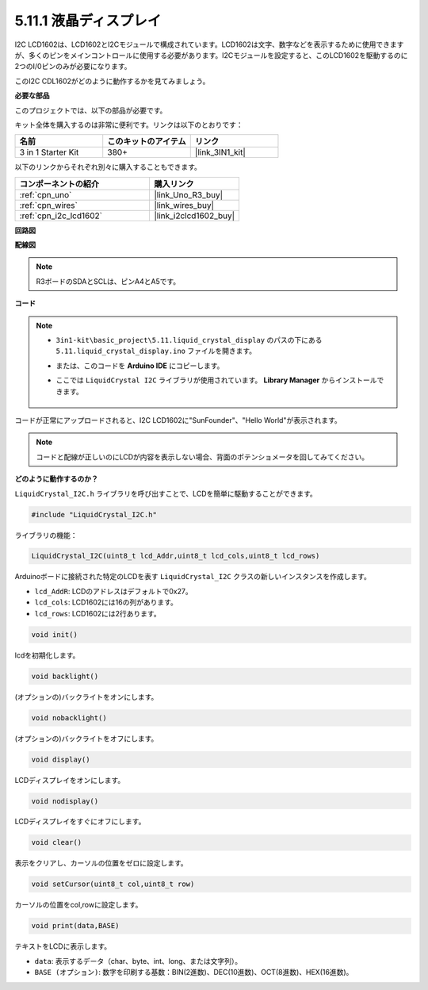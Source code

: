 .. _ar_lcd1602:

5.11.1 液晶ディスプレイ
===============================

I2C LCD1602は、LCD1602とI2Cモジュールで構成されています。LCD1602は文字、数字などを表示するために使用できますが、多くのピンをメインコントロールに使用する必要があります。I2Cモジュールを設定すると、このLCD1602を駆動するのに2つのI/0ピンのみが必要になります。

このI2C CDL1602がどのように動作するかを見てみましょう。

**必要な部品**

このプロジェクトでは、以下の部品が必要です。

キット全体を購入するのは非常に便利です。リンクは以下のとおりです：

.. list-table::
    :widths: 20 20 20
    :header-rows: 1

    *   - 名前	
        - このキットのアイテム
        - リンク
    *   - 3 in 1 Starter Kit
        - 380+
        - |link_3IN1_kit|

以下のリンクからそれぞれ別々に購入することもできます。

.. list-table::
    :widths: 30 20
    :header-rows: 1

    *   - コンポーネントの紹介
        - 購入リンク

    *   - :ref:`cpn_uno`
        - |link_Uno_R3_buy|
    *   - :ref:`cpn_wires`
        - |link_wires_buy|
    *   - :ref:`cpn_i2c_lcd1602`
        - |link_i2clcd1602_buy|

**回路図**

.. image:: img/circuit_7.1_lcd1602.png

**配線図**

.. image:: img/lcd_bb.jpg
    :width: 800
    :align: center

.. note::
    R3ボードのSDAとSCLは、ピンA4とA5です。

**コード**

.. note::

    * ``3in1-kit\basic_project\5.11.liquid_crystal_display`` のパスの下にある ``5.11.liquid_crystal_display.ino`` ファイルを開きます。
    * または、このコードを **Arduino IDE** にコピーします。
    * ここでは ``LiquidCrystal I2C`` ライブラリが使用されています。 **Library Manager** からインストールできます。

        .. image:: ../img/lib_liquidcrystal_i2c.png

.. raw:: html

    <iframe src=https://create.arduino.cc/editor/sunfounder01/e49c4936-2530-4890-b86c-1017d11eae6e/preview?embed style="height:510px;width:100%;margin:10px 0" frameborder=0></iframe>
    
コードが正常にアップロードされると、I2C LCD1602に"SunFounder"、"Hello World"が表示されます。

.. note::
    コードと配線が正しいのにLCDが内容を表示しない場合、背面のポテンショメータを回してみてください。

**どのように動作するのか？**

``LiquidCrystal_I2C.h`` ライブラリを呼び出すことで、LCDを簡単に駆動することができます。

.. code-block:: arduino

    #include "LiquidCrystal_I2C.h"

ライブラリの機能：

.. code-block:: arduino

    LiquidCrystal_I2C(uint8_t lcd_Addr,uint8_t lcd_cols,uint8_t lcd_rows)

Arduinoボードに接続された特定のLCDを表す ``LiquidCrystal_I2C`` クラスの新しいインスタンスを作成します。

* ``lcd_AddR``: LCDのアドレスはデフォルトで0x27。
* ``lcd_cols``: LCD1602には16の列があります。
* ``lcd_rows``: LCD1602には2行あります。

.. code-block:: arduino

    void init()

lcdを初期化します。

.. code-block:: arduino

    void backlight()

(オプションの)バックライトをオンにします。

.. code-block:: arduino

    void nobacklight()

(オプションの)バックライトをオフにします。

.. code-block:: arduino

    void display()

LCDディスプレイをオンにします。

.. code-block:: arduino

    void nodisplay()

LCDディスプレイをすぐにオフにします。

.. code-block:: arduino

    void clear()

表示をクリアし、カーソルの位置をゼロに設定します。

.. code-block:: arduino

    void setCursor(uint8_t col,uint8_t row)

カーソルの位置をcol,rowに設定します。

.. code-block:: arduino

    void print(data,BASE)

テキストをLCDに表示します。

* ``data``: 表示するデータ（char、byte、int、long、または文字列）。
* ``BASE (オプション)``: 数字を印刷する基数：BIN(2進数)、DEC(10進数)、OCT(8進数)、HEX(16進数)。
